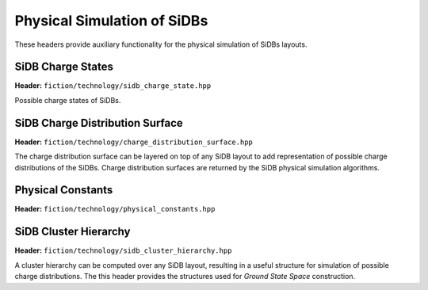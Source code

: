 Physical Simulation of SiDBs
============================

These headers provide auxiliary functionality for the physical simulation of SiDBs layouts.

SiDB Charge States
------------------

**Header:** ``fiction/technology/sidb_charge_state.hpp``

Possible charge states of SiDBs.

.. doxygenenum:: fiction::sidb_charge_state
.. doxygenfunction:: fiction::charge_state_to_sign(const sidb_charge_state& cs) noexcept
.. doxygenfunction:: fiction::sign_to_charge_state(const int8_t sg) noexcept
.. doxygenfunction:: fiction::charge_configuration_to_string(const std::vector<sidb_charge_state>& charge_distribution) noexcept
.. doxygenclass:: fiction::sidb_charge_state_iterator
   :members:
.. doxygenclass:: fiction::sidb_charge_state_reversed_iterator
   :members:

SiDB Charge Distribution Surface
--------------------------------

**Header:** ``fiction/technology/charge_distribution_surface.hpp``

The charge distribution surface can be layered on top of any SiDB layout to add representation of possible charge
distributions of the SiDBs. Charge distribution surfaces are returned by the SiDB physical simulation algorithms.

.. doxygenclass:: fiction::charge_distribution_surface
   :members:
.. doxygenclass:: fiction::charge_distribution_surface< Lyt, true >
   :members:
.. doxygenclass:: fiction::charge_distribution_surface< Lyt, false >
   :members:


Physical Constants
------------------

**Header:** ``fiction/technology/physical_constants.hpp``

.. doxygenvariable:: EPSILON
.. doxygenvariable:: ELEMENTARY_CHARGE
.. doxygenvariable:: K_E
.. doxygenvariable:: POP_STABILITY_ERR
.. doxygenvariable:: PI


SiDB Cluster Hierarchy
----------------------

**Header:** ``fiction/technology/sidb_cluster_hierarchy.hpp``

A cluster hierarchy can be computed over any SiDB layout, resulting in a useful structure for simulation of possible
charge distributions. The this header provides the structures used for *Ground State Space* construction.

.. doxygenenum:: fiction::sidb_cluster_hierarchy_linkage_method
.. doxygenstruct:: fiction::sidb_binary_cluster_hierarchy_node
   :members:
.. doxygenfunction:: fiction::sidb_cluster_hierarchy
.. doxygenstruct:: fiction::sidb_cluster_receptor_state
   :members:
.. doxygenstruct:: fiction::sidb_cluster_projector_state
   :members:
.. doxygenenum:: fiction::bound_direction
.. doxygenfunction:: fiction::potential_bound_top
.. doxygenfunction:: fiction::take_meet_of_potential_bounds
.. doxygentypedef:: fiction::intra_cluster_potential_bounds
.. doxygenstruct:: fiction::sidb_cluster_state
   :members:
.. doxygentypedef:: fiction::sidb_clustering_state
.. doxygenstruct:: fiction::sidb_cluster_charge_state
   :members:
.. doxygenfunction:: fiction::singleton_multiset_conf_to_charge_state
.. doxygenstruct:: fiction::potential_projection
   :members:
.. doxygenstruct:: fiction::potential_projection_order
   :members:
.. doxygentypedef:: fiction::sidb_cluster_charge_state_space
.. doxygentypedef:: fiction::sidb_clustering
.. doxygenstruct:: fiction::sidb_cluster
   :members:
.. doxygenfunction:: fiction::get_projector_state_compositions
.. doxygenfunction:: fiction::to_unique_sidb_cluster
.. doxygenfunction:: fiction::to_sidb_cluster

